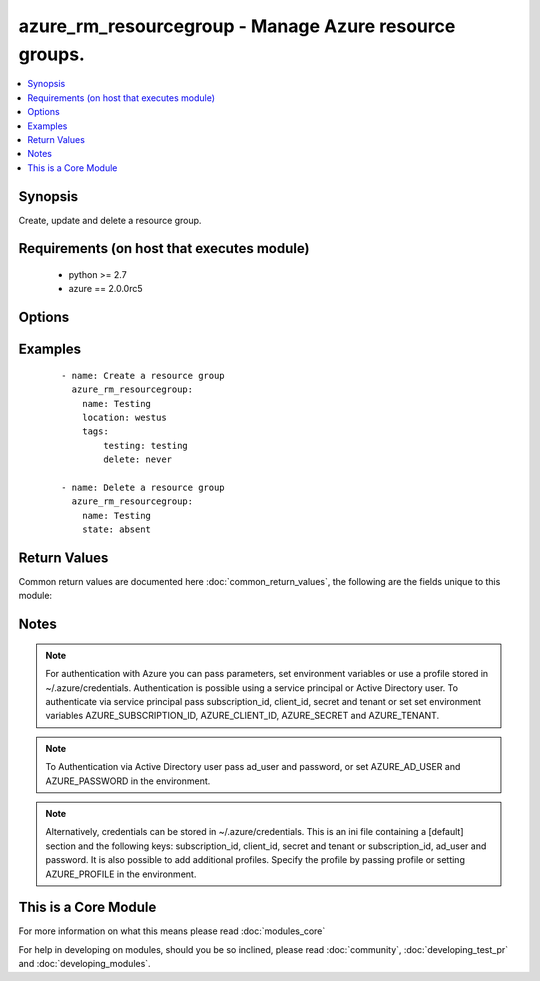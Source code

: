 .. _azure_rm_resourcegroup:


azure_rm_resourcegroup - Manage Azure resource groups.
++++++++++++++++++++++++++++++++++++++++++++++++++++++

.. versionadded:: 2.1


.. contents::
   :local:
   :depth: 1


Synopsis
--------

Create, update and delete a resource group.


Requirements (on host that executes module)
-------------------------------------------

  * python >= 2.7
  * azure == 2.0.0rc5


Options
-------

.. raw:: html

    <table border=1 cellpadding=4>
    <tr>
    <th class="head">parameter</th>
    <th class="head">required</th>
    <th class="head">default</th>
    <th class="head">choices</th>
    <th class="head">comments</th>
    </tr>
            <tr>
    <td>ad_user<br/><div style="font-size: small;"></div></td>
    <td>no</td>
    <td></td>
        <td><ul></ul></td>
        <td><div>Active Directory username. Use when authenticating with an Active Directory user rather than service principal.</div></td></tr>
            <tr>
    <td>append_tags<br/><div style="font-size: small;"></div></td>
    <td>no</td>
    <td>True</td>
        <td><ul></ul></td>
        <td><div>Use to control if tags field is cannonical or just appends to existing tags. When cannonical, any tags not found in the tags parameter will be removed from the object's metadata.</div></td></tr>
            <tr>
    <td>client_id<br/><div style="font-size: small;"></div></td>
    <td>no</td>
    <td></td>
        <td><ul></ul></td>
        <td><div>Azure client ID. Use when authenticating with a Service Principal.</div></td></tr>
            <tr>
    <td>force<br/><div style="font-size: small;"></div></td>
    <td>no</td>
    <td></td>
        <td><ul></ul></td>
        <td><div>Remove a resource group and all associated resources. Use with state 'absent' to delete a resource group that contains resources.</div></td></tr>
            <tr>
    <td>location<br/><div style="font-size: small;"></div></td>
    <td>no</td>
    <td></td>
        <td><ul></ul></td>
        <td><div>Azure location for the resource group. Required when creating a new resource group. Cannot be changed once resource group is created.</div></td></tr>
            <tr>
    <td>name<br/><div style="font-size: small;"></div></td>
    <td>yes</td>
    <td></td>
        <td><ul></ul></td>
        <td><div>Name of the resource group.</div></td></tr>
            <tr>
    <td>password<br/><div style="font-size: small;"></div></td>
    <td>no</td>
    <td></td>
        <td><ul></ul></td>
        <td><div>Active Directory user password. Use when authenticating with an Active Directory user rather than service principal.</div></td></tr>
            <tr>
    <td>profile<br/><div style="font-size: small;"></div></td>
    <td>no</td>
    <td></td>
        <td><ul></ul></td>
        <td><div>Security profile found in ~/.azure/credentials file.</div></td></tr>
            <tr>
    <td>secret<br/><div style="font-size: small;"></div></td>
    <td>no</td>
    <td></td>
        <td><ul></ul></td>
        <td><div>Azure client secret. Use when authenticating with a Service Principal.</div></td></tr>
            <tr>
    <td>state<br/><div style="font-size: small;"></div></td>
    <td>no</td>
    <td>present</td>
        <td><ul><li>absent</li><li>present</li></ul></td>
        <td><div>Assert the state of the resource group. Use 'present' to create or update and 'absent' to delete. When 'absent' a resource group containing resources will not be removed unless the force option is used.</div></td></tr>
            <tr>
    <td>subscription_id<br/><div style="font-size: small;"></div></td>
    <td>no</td>
    <td></td>
        <td><ul></ul></td>
        <td><div>Your Azure subscription Id.</div></td></tr>
            <tr>
    <td>tags<br/><div style="font-size: small;"></div></td>
    <td>no</td>
    <td></td>
        <td><ul></ul></td>
        <td><div>Dictionary of string:string pairs to assign as metadata to the object. Metadata tags on the object will be updated with any provided values. To remove tags set append_tags option to false.</div></td></tr>
            <tr>
    <td>tenant<br/><div style="font-size: small;"></div></td>
    <td>no</td>
    <td></td>
        <td><ul></ul></td>
        <td><div>Azure tenant ID. Use when authenticating with a Service Principal.</div></td></tr>
        </table>
    </br>



Examples
--------

 ::

        - name: Create a resource group
          azure_rm_resourcegroup:
            name: Testing
            location: westus
            tags:
                testing: testing
                delete: never
    
        - name: Delete a resource group
          azure_rm_resourcegroup:
            name: Testing
            state: absent

Return Values
-------------

Common return values are documented here :doc:`common_return_values`, the following are the fields unique to this module:

.. raw:: html

    <table border=1 cellpadding=4>
    <tr>
    <th class="head">name</th>
    <th class="head">description</th>
    <th class="head">returned</th>
    <th class="head">type</th>
    <th class="head">sample</th>
    </tr>

        <tr>
        <td> state </td>
        <td> Current state of the resource group. </td>
        <td align=center> always </td>
        <td align=center> dict </td>
        <td align=center> {'location': 'westus', 'provisioning_state': 'Succeeded', 'id': '/subscriptions/XXXXXXX-XXXX-XXXX-XXXX-XXXXXXXXXX/resourceGroups/Testing', 'name': 'Testing', 'tags': {'testing': 'no', 'delete': 'on-exit'}} </td>
    </tr>
            <tr>
        <td> contains_resources </td>
        <td> Whether or not the resource group contains associated resources. </td>
        <td align=center>  </td>
        <td align=center> bool </td>
        <td align=center> True </td>
    </tr>
        
    </table>
    </br></br>

Notes
-----

.. note:: For authentication with Azure you can pass parameters, set environment variables or use a profile stored in ~/.azure/credentials. Authentication is possible using a service principal or Active Directory user. To authenticate via service principal pass subscription_id, client_id, secret and tenant or set set environment variables AZURE_SUBSCRIPTION_ID, AZURE_CLIENT_ID, AZURE_SECRET and AZURE_TENANT.
.. note:: To Authentication via Active Directory user pass ad_user and password, or set AZURE_AD_USER and AZURE_PASSWORD in the environment.
.. note:: Alternatively, credentials can be stored in ~/.azure/credentials. This is an ini file containing a [default] section and the following keys: subscription_id, client_id, secret and tenant or subscription_id, ad_user and password. It is also possible to add additional profiles. Specify the profile by passing profile or setting AZURE_PROFILE in the environment.


    
This is a Core Module
---------------------

For more information on what this means please read :doc:`modules_core`

    
For help in developing on modules, should you be so inclined, please read :doc:`community`, :doc:`developing_test_pr` and :doc:`developing_modules`.

